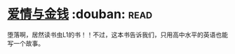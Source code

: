 * [[https://book.douban.com/subject/1089731/][爱情与金钱]]    :douban::read:
堕落啊，居然读书虫L1的书！！不过，这本书告诉我们，只用高中水平的英语也能写一个故事。
